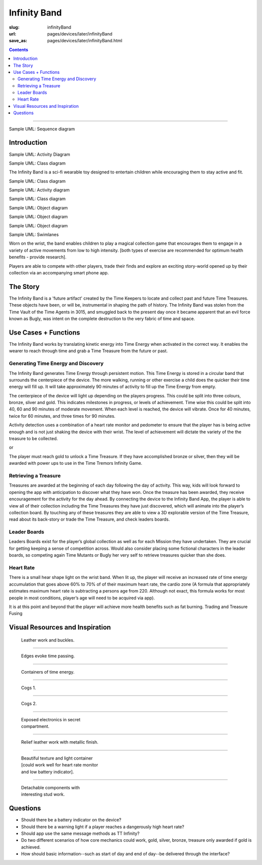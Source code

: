 Infinity Band
==================================================

:slug: infinityBand
:url: pages/devices/later/infinityBand
:save_as: pages/devices/later/infinityBand.html

.. contents::

------

Sample UML: Sequence diagram

.. uml::
  	participant User

  	User -> A: DoWork
  	activate A #FFBBBB

  	A -> A: Internal call
  	activate A #DarkSalmon

  	A -> B: << createRequest >>
  	activate B

  	B --> A: RequestCreated
  	deactivate B
  	deactivate A
  	A -> User: Done
  	deactivate A



Introduction
--------------------------------------------------

Sample UML: Activity Diagram

.. uml::
	start
	:Hello world;
	:This is on defined on
	several **lines**;
	stop

Sample UML: Class diagram

.. uml::
	class Car
	Driver - Car : drives >
	Car *- Wheel : have 4 >
	Car -- Person : < owns


The Infinity Band is a sci-fi wearable toy designed to entertain children while encouraging them to stay active and fit. 

Sample UML: Class diagram

.. uml::
	scale 200 width
	Class01 <|-- Class02
	Class <|-- Subclass

Sample UML: Activity diagram

.. uml::
	start
	repeat
  	:read data;
  	:generate diagrams;
	repeat while (more data?)
	stop

Sample UML: Class diagram

.. uml::
	scale 200 width
	Class01 <|-- Class02
	Class <|-- Subclass

Sample UML: Object diagram

.. uml::
	object firstObject
	object "My Second Object" as o2

Sample UML: Object diagram

.. uml::
	object Object01
	object Object02
	object Object03
	object Object04
	object Object05
	object Object06
	object Object07
	object Object08

	Object01 <|-- Object02
	Object03 *-- Object04
	Object05 o-- "4" Object06
	Object07 .. Object08 : some labels


Sample UML: Object diagram

.. uml::
	object Node
	object Idea
	object Question
	object Evidence
	object Source
	object Knowledge
	
	Node <|-- Evidence
	Node <|-- Question
	Node <|-- Idea
	Node o- Source

	Evidence -> Question : raises
	Question -> Idea : inspires

	Evidence ..> Knowledge : suggests\nexistence of
	Question ..> Knowledge : defines\nlack of
	Idea ..> Knowledge : suggests path\ntowards new
	

Sample UML: Swimlanes

.. uml::
	scale 200 width
	|Swimlane1|
	start
	:foo1;
	|#AntiqueWhite|Swimlane2|
	:foo2;
	:foo3;
	|Swimlane1|
	:foo4;
	|Swimlane2|
	:foo5;
	stop



Worn on the wrist, the band enables children to play a magical collection game that encourages them to engage in a variety of active movements from low to high intensity. [both types of exercise are recommended for optimum health benefits - provide research]. 

Players are able to compete with other players, trade their finds and explore an exciting story-world opened up by their collection via an accompanying smart phone app.


The Story
--------------------------------------------------

The Infinity Band is a 'future artifact' created by the Time Keepers to locate and collect past and future Time Treasures. These objects have been, or will be, instrumental in shaping the path of history. The Infinity Band was stolen from the Time Vault of the Time Agents in 3015, and smuggled back to the present day once it became apparent that an evil force known as Bugly, was intent on the complete destruction to the very fabric of time and space.


Use Cases + Functions
--------------------------------------------------

The Infinity Band works by translating kinetic energy into Time Energy when activated in the correct way. It enables the wearer to reach through time and grab a Time Treasure from the future or past.


Generating Time Energy and Discovery
..................................................

The Infinity Band generates Time Energy through persistent motion. This Time Energy is stored in a circular band that surrounds the centerpiece of the device. The more walking, running or other exercise a child does the quicker their time energy will fill up. It will take approximately 90 minutes of activity to fill up the Time Energy from empty.

The centerpiece of the device will light up depending on the players progress. This could be split into three colours, bronze, sliver and gold. This indicates milestones in progress, or levels of achievement. Time wise this could be split into 40, 60 and 90 minutes of moderate movement. When each level is reached, the device will vibrate. Once for 40 minutes, twice for 60 minutes, and three times for 90 minutes.

Activity detection uses a combination of a heart rate monitor and pedometer to ensure that the player has is being active enough and is not just shaking the device with their wrist. The level of achievement will dictate the variety of the the treasure to be collected.

or

The player must reach gold to unlock a Time Treasure. If they have accomplished bronze or silver, then they will be awarded with power ups to use in the Time Tremors Infinity Game.


Retrieving a Treasure
..................................................

Treasures are awarded at the beginning of each day following the day of activity. This way, kids will look forward to opening the app with anticipation to discover what they have won. Once the treasure has been awarded, they receive encouragement for the activity for the day ahead. By connecting the device to the Infinity Band App, the player is able to view all of their collection including the Time Treasures they have just discovered, which will animate into the player’s collection board. By touching any of these treasures they are able to view a 3D explorable version of the Time Treasure, read about its back-story or trade the Time Treasure, and check leaders boards.


Leader Boards
..................................................

Leaders Boards exist for the player’s global collection as well as for each Mission they have undertaken. They are crucial for getting keeping a sense of competition across. Would also consider placing some fictional characters in the leader boards, so competing again Time Mutants or Bugly her very self to retrieve treasures quicker than she does.


Heart Rate
..................................................

There is a small hear shape light on the wrist band. When lit up, the player will receive an increased rate of time energy accumulation that goes above 60% to 70% of of their maximum heart rate, the cardio zone (A formula that appropriately estimates maximum heart rate is subtracting a persons age from 220. Although not exact, this formula works for most people in most conditions, player’s age will need to be acquired via app).

It is at this point and beyond that the player will achieve more health benefits such as fat burning. Trading and Treasure Fusing


Visual Resources and Inspiration
--------------------------------------------------

.. figure:: /images/devices/later/infinityBand/Page_1.jpg
	:alt: infinity band page 1
	:figwidth: 32%

	Leather work and buckles.

-------

.. figure:: /images/devices/later/infinityBand/Page_2.jpg
	:alt: infinity band page 2
	:figwidth: 32%

	Edges evoke time passing.

-------

.. figure:: /images/devices/later/infinityBand/Page_3.jpg
	:alt: infinity band page 3
	:figwidth: 32%

	Containers of time energy.

-------

.. figure:: /images/devices/later/infinityBand/Page_4.jpg
	:alt: infinity band page 4
	:figwidth: 32%

	Cogs 1.

-------

.. figure:: /images/devices/later/infinityBand/Page_5.jpg
	:alt: infinity band page 5
	:figwidth: 32%

	Cogs 2.

-------

.. figure:: /images/devices/later/infinityBand/Page_6.jpg
	:alt: infinity band page 6
	:figwidth: 32%

	Exposed electronics in secret compartment.

-------

.. figure:: /images/devices/later/infinityBand/Page_7.jpg
	:alt: infinity band page 7
	:figwidth: 32%

	Relief leather work with metallic finish.

-------

.. figure:: /images/devices/later/infinityBand/Page_8.jpg
	:alt: infinity band page 8
	:figwidth: 32%

	Beautiful texture and light container [could work well for heart rate monitor and low battery indicator].

-------

.. figure:: /images/devices/later/infinityBand/Page_9.jpg
	:alt: infinity band page 9
	:figwidth: 32%

	Detachable components with interesting stud work.



Questions
--------------------------------------------------

- Should there be a battery indicator on the device?
- Should there be a warning light if a player reaches a dangerously high heart rate?
- Should app use the same message methods as TT Infinity?
- Do two different scenarios of how core mechanics could work, gold, silver, bronze, treasure only awarded if gold is achieved.
- How should basic information--such as start of day and end of day--be delivered through the interface?




